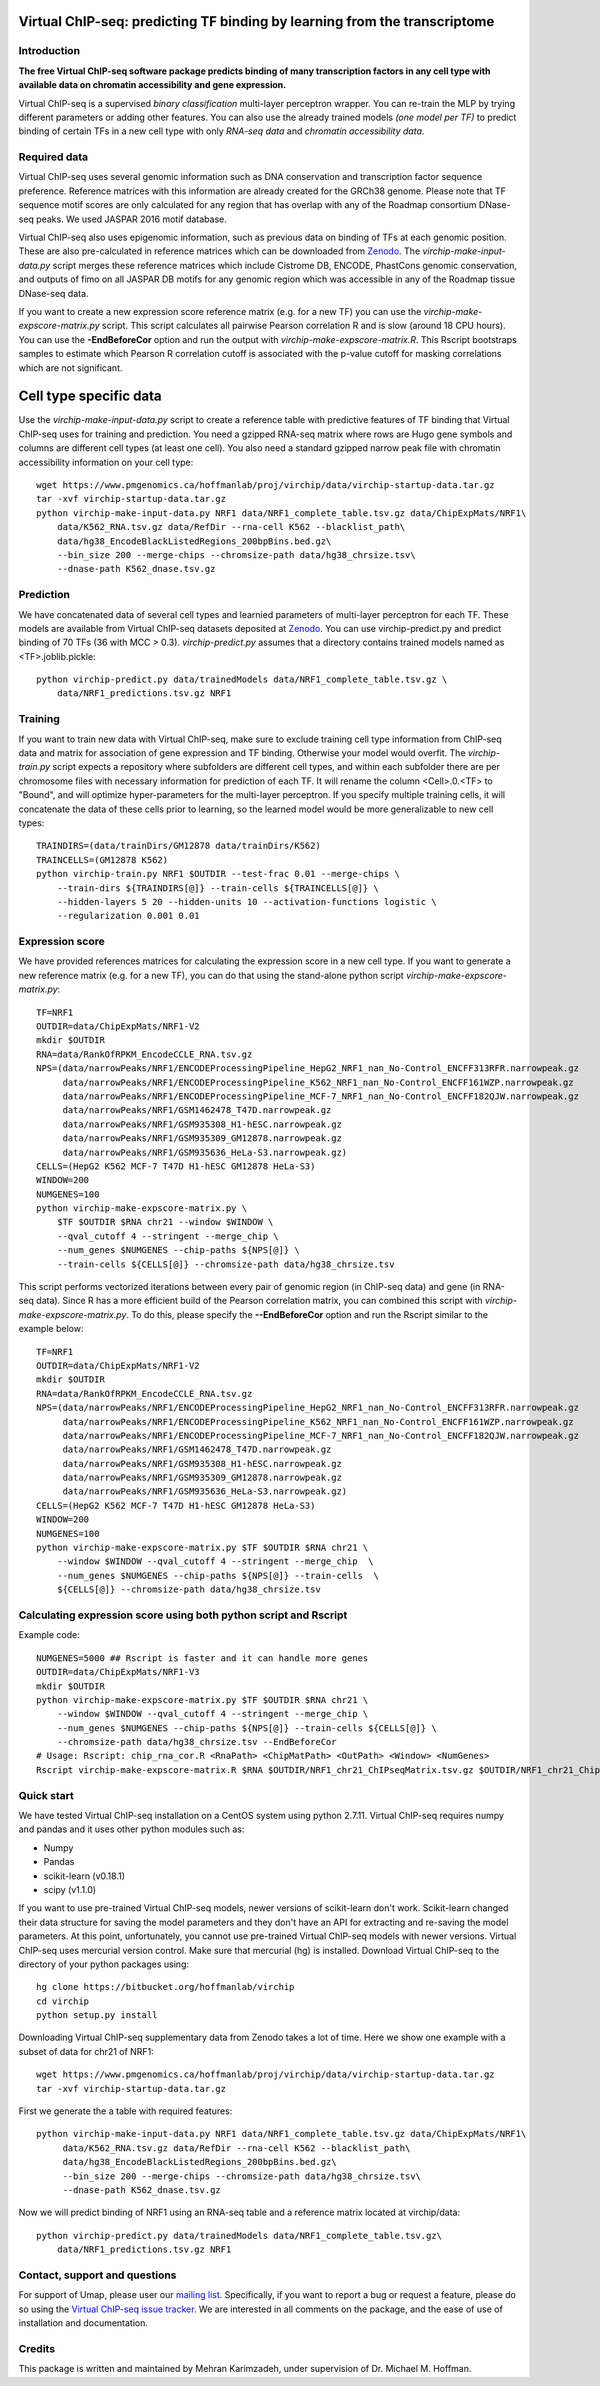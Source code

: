 

Virtual ChIP-seq: predicting TF binding by learning from the transcriptome
==========================================================================


Introduction
------------

**The free Virtual ChIP-seq software package predicts binding of many transcription factors
in any cell type with available data on chromatin accessibility and gene expression.**


Virtual ChIP-seq is a supervised *binary classification* multi-layer perceptron wrapper.
You can re-train the MLP by trying different parameters or adding other features.
You can also use the already trained models *(one model per TF)* to predict binding of
certain TFs in a new cell type with only *RNA-seq data* and *chromatin accessibility data*.



Required data
-------------

Virtual ChIP-seq uses several genomic information such as DNA conservation
and transcription factor sequence preference. Reference matrices with
this information are already created for the GRCh38 genome. Please note that
TF sequence motif scores are only calculated for any region that has overlap
with any of the Roadmap consortium DNase-seq peaks. We used JASPAR 2016 motif
database.

Virtual ChIP-seq also uses epigenomic information, such as previous data
on binding of TFs at each genomic position. These are also pre-calculated in
reference matrices which can be downloaded from Zenodo_.
The *virchip-make-input-data.py* script merges these reference
matrices which include Cistrome DB, ENCODE, PhastCons genomic conservation, and outputs of
fimo on all JASPAR DB motifs for any genomic region
which was accessible in any of the Roadmap tissue DNase-seq data.


If you want to create a new expression score reference matrix (e.g. for a new TF)
you can use the *virchip-make-expscore-matrix.py* script.
This script calculates all pairwise Pearson correlation R and is slow (around 18 CPU hours).
You can use the **-EndBeforeCor** option and run the output with *virchip-make-expscore-matrix.R*.
This Rscript bootstraps samples to estimate which Pearson R correlation cutoff is associated
with the p-value cutoff for masking correlations which are not significant.



.. _Zenodo: https://doi.org/10.5281/zenodo.823297

Cell type specific data
==================

Use the *virchip-make-input-data.py* script to create a reference table
with predictive features of TF binding that Virtual ChIP-seq uses for training and prediction.
You need a gzipped RNA-seq matrix where rows are Hugo gene symbols and
columns are different cell types (at least one cell). You also need a standard gzipped
narrow peak file with chromatin accessibility information on your cell type::

    wget https://www.pmgenomics.ca/hoffmanlab/proj/virchip/data/virchip-startup-data.tar.gz 
    tar -xvf virchip-startup-data.tar.gz
    python virchip-make-input-data.py NRF1 data/NRF1_complete_table.tsv.gz data/ChipExpMats/NRF1\
        data/K562_RNA.tsv.gz data/RefDir --rna-cell K562 --blacklist_path\
        data/hg38_EncodeBlackListedRegions_200bpBins.bed.gz\
        --bin_size 200 --merge-chips --chromsize-path data/hg38_chrsize.tsv\
        --dnase-path K562_dnase.tsv.gz


Prediction
----------

We have concatenated data of several cell types and learnied parameters of multi-layer perceptron
for each TF. These models are available from Virtual ChIP-seq datasets deposited at Zenodo_.
You can use virchip-predict.py and predict binding of 70 TFs (36 with MCC > 0.3).
*virchip-predict.py* assumes that a directory contains trained models named as <TF>.joblib.pickle::

    python virchip-predict.py data/trainedModels data/NRF1_complete_table.tsv.gz \
        data/NRF1_predictions.tsv.gz NRF1


.. _Zenodo: https://doi.org/10.5281/zenodo.823297



Training
--------

If you want to train new data with Virtual ChIP-seq, make sure to exclude training cell type
information from ChIP-seq data and matrix for association of gene expression and TF binding.
Otherwise your model would overfit. The *virchip-train.py* script expects a repository where 
subfolders are different cell types, and within each subfolder there are per chromosome files
with necessary information for prediction of each TF. It will rename the column <Cell>.0.<TF> to
"Bound", and will optimize hyper-parameters for the multi-layer perceptron.
If you specify multiple training cells, it will concatenate the data of these cells prior to learning,
so the learned model would be more generalizable to new cell types::

    TRAINDIRS=(data/trainDirs/GM12878 data/trainDirs/K562)
    TRAINCELLS=(GM12878 K562)
    python virchip-train.py NRF1 $OUTDIR --test-frac 0.01 --merge-chips \
        --train-dirs ${TRAINDIRS[@]} --train-cells ${TRAINCELLS[@]} \
        --hidden-layers 5 20 --hidden-units 10 --activation-functions logistic \
        --regularization 0.001 0.01


Expression score
----------------

We have provided references matrices for calculating the expression score in a new cell type.
If you want to generate a new reference matrix (e.g. for a new TF), you can do that
using the stand-alone python script *virchip-make-expscore-matrix.py*::

    TF=NRF1
    OUTDIR=data/ChipExpMats/NRF1-V2
    mkdir $OUTDIR
    RNA=data/RankOfRPKM_EncodeCCLE_RNA.tsv.gz
    NPS=(data/narrowPeaks/NRF1/ENCODEProcessingPipeline_HepG2_NRF1_nan_No-Control_ENCFF313RFR.narrowpeak.gz
         data/narrowPeaks/NRF1/ENCODEProcessingPipeline_K562_NRF1_nan_No-Control_ENCFF161WZP.narrowpeak.gz
         data/narrowPeaks/NRF1/ENCODEProcessingPipeline_MCF-7_NRF1_nan_No-Control_ENCFF182QJW.narrowpeak.gz
         data/narrowPeaks/NRF1/GSM1462478_T47D.narrowpeak.gz
         data/narrowPeaks/NRF1/GSM935308_H1-hESC.narrowpeak.gz
         data/narrowPeaks/NRF1/GSM935309_GM12878.narrowpeak.gz
         data/narrowPeaks/NRF1/GSM935636_HeLa-S3.narrowpeak.gz)
    CELLS=(HepG2 K562 MCF-7 T47D H1-hESC GM12878 HeLa-S3)
    WINDOW=200
    NUMGENES=100
    python virchip-make-expscore-matrix.py \
        $TF $OUTDIR $RNA chr21 --window $WINDOW \
        --qval_cutoff 4 --stringent --merge_chip \
        --num_genes $NUMGENES --chip-paths ${NPS[@]} \
        --train-cells ${CELLS[@]} --chromsize-path data/hg38_chrsize.tsv


This script performs vectorized iterations between every pair of genomic region (in ChIP-seq data)
and gene (in RNA-seq data). Since R has a more efficient build of the Pearson correlation matrix,
you can combined this script with *virchip-make-expscore-matrix.py*.
To do this, please specify the **--EndBeforeCor** option and run the Rscript similar
to the example below::

    TF=NRF1
    OUTDIR=data/ChipExpMats/NRF1-V2
    mkdir $OUTDIR
    RNA=data/RankOfRPKM_EncodeCCLE_RNA.tsv.gz
    NPS=(data/narrowPeaks/NRF1/ENCODEProcessingPipeline_HepG2_NRF1_nan_No-Control_ENCFF313RFR.narrowpeak.gz
         data/narrowPeaks/NRF1/ENCODEProcessingPipeline_K562_NRF1_nan_No-Control_ENCFF161WZP.narrowpeak.gz
         data/narrowPeaks/NRF1/ENCODEProcessingPipeline_MCF-7_NRF1_nan_No-Control_ENCFF182QJW.narrowpeak.gz
         data/narrowPeaks/NRF1/GSM1462478_T47D.narrowpeak.gz
         data/narrowPeaks/NRF1/GSM935308_H1-hESC.narrowpeak.gz
         data/narrowPeaks/NRF1/GSM935309_GM12878.narrowpeak.gz
         data/narrowPeaks/NRF1/GSM935636_HeLa-S3.narrowpeak.gz)
    CELLS=(HepG2 K562 MCF-7 T47D H1-hESC GM12878 HeLa-S3)
    WINDOW=200
    NUMGENES=100
    python virchip-make-expscore-matrix.py $TF $OUTDIR $RNA chr21 \
        --window $WINDOW --qval_cutoff 4 --stringent --merge_chip  \
        --num_genes $NUMGENES --chip-paths ${NPS[@]} --train-cells  \
        ${CELLS[@]} --chromsize-path data/hg38_chrsize.tsv




Calculating expression score using both python script and Rscript
-----------------------------------------------------------------


Example code::

    NUMGENES=5000 ## Rscript is faster and it can handle more genes
    OUTDIR=data/ChipExpMats/NRF1-V3
    mkdir $OUTDIR
    python virchip-make-expscore-matrix.py $TF $OUTDIR $RNA chr21 \
        --window $WINDOW --qval_cutoff 4 --stringent --merge_chip \
        --num_genes $NUMGENES --chip-paths ${NPS[@]} --train-cells ${CELLS[@]} \
        --chromsize-path data/hg38_chrsize.tsv --EndBeforeCor
    # Usage: Rscript: chip_rna_cor.R <RnaPath> <ChipMatPath> <OutPath> <Window> <NumGenes>
    Rscript virchip-make-expscore-matrix.R $RNA $OUTDIR/NRF1_chr21_ChIPseqMatrix.tsv.gz $OUTDIR/NRF1_chr21_ChipExpCorrelation.tsv.gz $WINDOW $NUMGENES




Quick start
-----------

We have tested Virtual ChIP-seq installation on a CentOS system using python 2.7.11.
Virtual ChIP-seq requires numpy and pandas and it uses other python modules such as:


* Numpy
* Pandas
* scikit-learn (v0.18.1)
* scipy (v1.1.0)


If you want to use pre-trained Virtual ChIP-seq models, newer versions of scikit-learn don't work.
Scikit-learn changed their data structure for saving the model parameters and they don't
have an API for extracting and re-saving the model parameters.
At this point, unfortunately, you cannot use pre-trained Virtual ChIP-seq models with newer versions.
Virtual ChIP-seq uses mercurial version control. Make sure that mercurial (hg) is installed.
Download Virtual ChIP-seq to the directory of your python packages using::

    hg clone https://bitbucket.org/hoffmanlab/virchip
    cd virchip
    python setup.py install


Downloading Virtual ChIP-seq supplementary data from Zenodo takes a lot of time.
Here we show one example with a subset of data for chr21 of NRF1::

    wget https://www.pmgenomics.ca/hoffmanlab/proj/virchip/data/virchip-startup-data.tar.gz
    tar -xvf virchip-startup-data.tar.gz


First we generate the a table with required features::

   python virchip-make-input-data.py NRF1 data/NRF1_complete_table.tsv.gz data/ChipExpMats/NRF1\
        data/K562_RNA.tsv.gz data/RefDir --rna-cell K562 --blacklist_path\
        data/hg38_EncodeBlackListedRegions_200bpBins.bed.gz\
        --bin_size 200 --merge-chips --chromsize-path data/hg38_chrsize.tsv\
        --dnase-path K562_dnase.tsv.gz


Now we will predict binding of NRF1 using an RNA-seq table and a reference matrix located at virchip/data::

    python virchip-predict.py data/trainedModels data/NRF1_complete_table.tsv.gz\
        data/NRF1_predictions.tsv.gz NRF1



Contact, support and questions
------------------------------

For support of Umap, please user our `mailing list <https://groups.google.com/forum/#!forum/virtual-chip-seq>`_.
Specifically, if you want to report a bug or request a feature,
please do so using
the `Virtual ChIP-seq issue tracker <https://bitbucket.org/hoffmanlab/virtualchipseq/issues>`_.
We are interested in all comments on the package,
and the ease of use of installation and documentation.


Credits
-------


This package is written and maintained by Mehran Karimzadeh, under supervision of Dr. Michael M. Hoffman.

